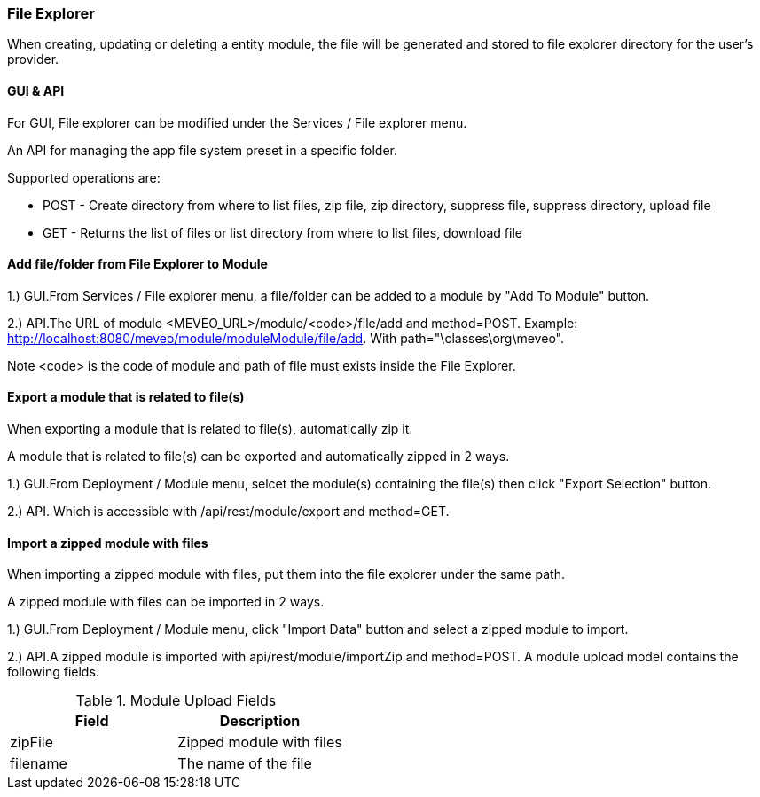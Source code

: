 
[[file_explorer]]
=== File Explorer

When creating, updating or deleting a entity module, the file will be generated and stored to file explorer directory for the user's provider.

[[file_gui_api]]
==== GUI & API

For GUI, File explorer can be modified under the Services / File explorer menu.

An API for managing the app file system preset in a specific folder.

Supported operations are:

 - POST - Create directory from where to list files, zip file, zip directory, suppress file, suppress directory, upload file
 - GET - Returns the list of files or list directory from where to list files, download file

[[file_explorer_file_to_module]]
==== Add file/folder from File Explorer to Module

1.) GUI.From Services / File explorer menu, a file/folder can be added to a module by "Add To Module" button.

2.) API.The URL of module <MEVEO_URL>/module/<code>/file/add and method=POST.
Example: http://localhost:8080/meveo/module/moduleModule/file/add. With path="\classes\org\meveo".

Note <code> is the code of module and path of file must exists inside the File Explorer.

[[automatically_zip_export_module_related_to_file_explorer]]
==== Export a module that is related to file(s)

When exporting a module that is related to file(s), automatically zip it.

A module that is related to file(s) can be exported and automatically zipped in 2 ways.

1.) GUI.From Deployment / Module menu, selcet the module(s) containing the file(s) then click "Export Selection" button.

2.) API. Which is accessible with /api/rest/module/export and method=GET.

[[import_a_zipped_module_with_files]]
==== Import a zipped module with files

When importing a zipped module with files, put them into the file explorer under the same path.

A zipped module with files can be imported in 2 ways.

1.) GUI.From Deployment / Module menu, click "Import Data" button and select a zipped module to import.

2.) API.A zipped module is imported with api/rest/module/importZip and method=POST.
A module upload model contains the following fields.

.Module Upload Fields
|===
|Field |Description

|zipFile
|Zipped module with files

|filename
|The name of the file

|===